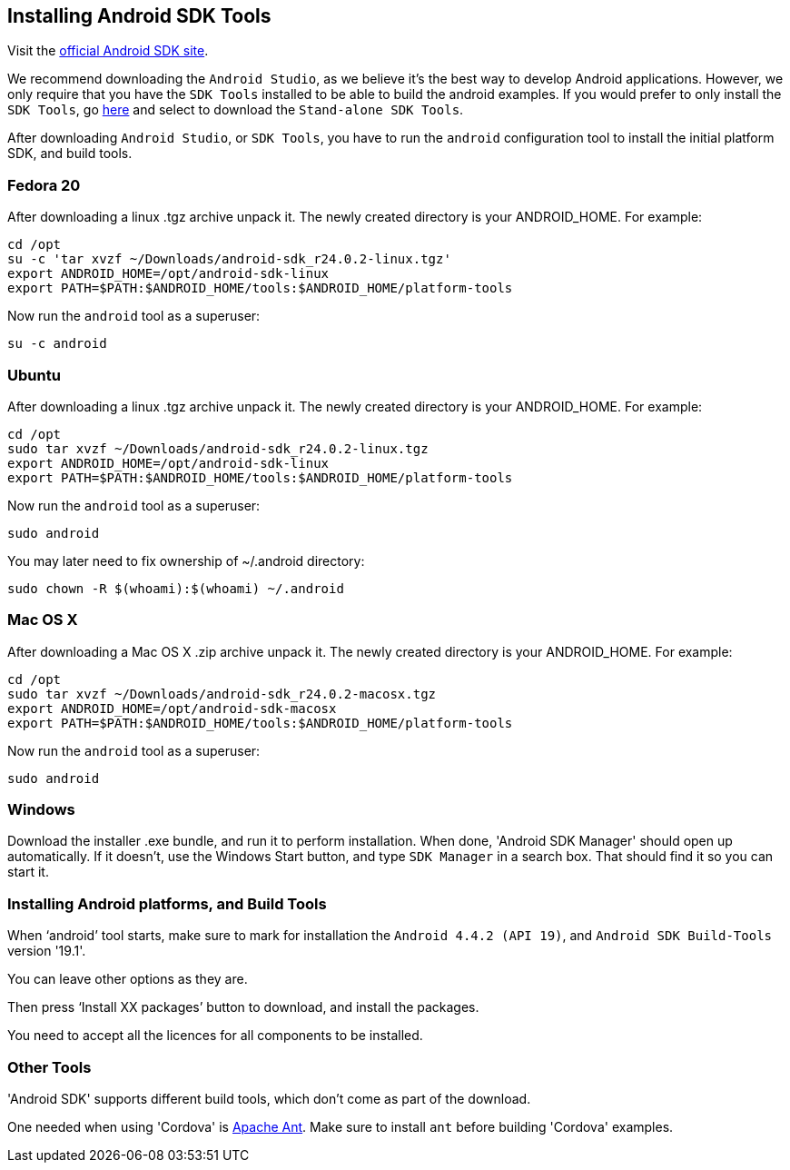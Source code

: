 :awestruct-layout: doc
:awestruct-doc_nav_partial: doc_android_nav.html.haml
:linkattrs:

[[installing-android]]
== Installing Android SDK Tools

Visit the http://developer.android.com/sdk/index.html[official Android SDK site].

We recommend downloading the `Android Studio`, as we believe it's the best way to develop Android applications. However,
we only require that you have the `SDK Tools` installed to be able to build the android examples. If you would prefer
to only install the `SDK Tools`, go http://developer.android.com/sdk/installing/index.html[here] and select to download
the `Stand-alone SDK Tools`.

After downloading `Android Studio`, or `SDK Tools`, you have to run the `android` configuration tool to install the
initial platform SDK, and build tools.

=== Fedora 20

After downloading a linux .tgz archive unpack it. The newly created directory is your ANDROID_HOME. For example:

[source,bash]
----
cd /opt
su -c 'tar xvzf ~/Downloads/android-sdk_r24.0.2-linux.tgz'
export ANDROID_HOME=/opt/android-sdk-linux
export PATH=$PATH:$ANDROID_HOME/tools:$ANDROID_HOME/platform-tools
----

Now run the `android` tool as a superuser:

[source,bash]
----
su -c android
----

=== Ubuntu

After downloading a linux .tgz archive unpack it. The newly created directory is your ANDROID_HOME. For example:

[source,bash]
----
cd /opt
sudo tar xvzf ~/Downloads/android-sdk_r24.0.2-linux.tgz
export ANDROID_HOME=/opt/android-sdk-linux
export PATH=$PATH:$ANDROID_HOME/tools:$ANDROID_HOME/platform-tools
----

Now run the `android` tool as a superuser:

[source,bash]
----
sudo android
----

You may later need to fix ownership of ~/.android directory:

[source,bash]
----
sudo chown -R $(whoami):$(whoami) ~/.android
----

=== Mac OS X

After downloading a Mac OS X .zip archive unpack it. The newly created directory is your ANDROID_HOME. For example:

[source,bash]
----
cd /opt
sudo tar xvzf ~/Downloads/android-sdk_r24.0.2-macosx.tgz
export ANDROID_HOME=/opt/android-sdk-macosx
export PATH=$PATH:$ANDROID_HOME/tools:$ANDROID_HOME/platform-tools
----

Now run the `android` tool as a superuser:

[source,bash]
----
sudo android
----

=== Windows

Download the installer .exe bundle, and run it to perform installation. When done, 'Android SDK Manager' should open up automatically.
If it doesn't, use the Windows Start button, and type `SDK Manager` in a search box. That should find it so you can start it.

[[build-tools]]
=== Installing Android platforms, and Build Tools

When ‘android’ tool starts, make sure to mark for installation the `Android 4.4.2 (API 19)`, and `Android SDK Build-Tools` version '19.1'.

You can leave other options as they are.

Then press ‘Install XX packages’ button to download, and install the packages.

You need to accept all the licences for all components to be installed.

=== Other Tools

'Android SDK' supports different build tools, which don't come as part of the download.

One needed when using 'Cordova' is link:/docs/install/ant[Apache Ant]. Make sure to install `ant` before building 'Cordova' examples.
